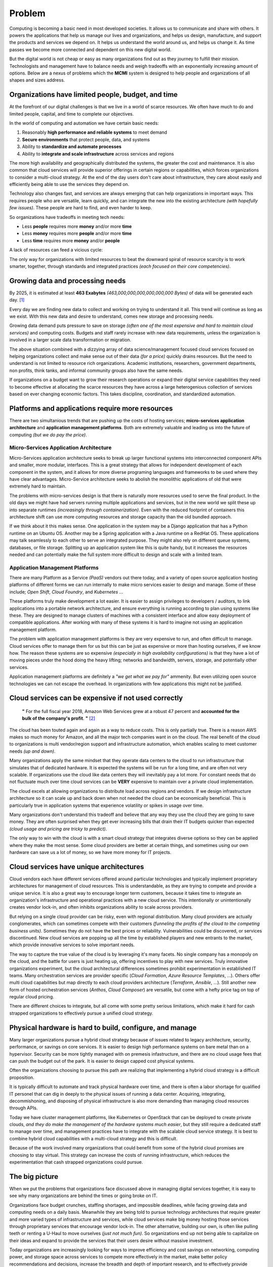 #######
Problem
#######

Computing is becoming a basic need in most developed societies.  It allows us to communicate and share with others.  It powers the applications that help us manage our lives and organizations, and helps us design, manufacture, and support the products and services we depend on.  It helps us understand the world around us, and helps us change it.  As time passes we become more connected and dependent on this new digital world.

But the digital world is not cheap or easy as many organizations find out as they journey to fulfill their mission.  Technologists and management have to balance needs and weigh tradeoffs with an exponentially increasing amount of options.  Below are a nexus of problems which the **MCMI** system is designed to help people and organizations of all shapes and sizes address.

===================================================
Organizations have limited people, budget, and time
===================================================

At the forefront of our digital challenges is that we live in a world of scarce resources.  We often have much to do and limited people, capital, and time to complete our objectives.

In the world of computing and automation we have certain basic needs:

#. Reasonably **high performance and reliable systems** to meet demand
#. **Secure environments** that protect people, data, and systems
#. Ability to **standardize and automate processes**
#. Ability to **integrate and scale infrastructure** across services and regions

The more high availability and geographically distributed the systems, the greater the cost and maintenance.  It is also common that cloud services will provide superior offerings in certain regions or capabilities, which forces organizations to consider a multi-cloud strategy.  At the end of the day users don't care about infrastructure, they care about easily and efficiently being able to use the services they depend on.

Technology also changes fast, and services are always emerging that can help organizations in important ways.  This requires people who are versatile, learn quickly, and can integrate the new into the existing architecture *(with hopefully few issues)*.  These people are hard to find, and even harder to keep.

So organizations have tradeoffs in meeting tech needs:

* Less **people** requires more **money** and/or more **time**
* Less **money** requires more **people** and/or more **time**
* Less **time** requires more **money** and/or **people**

A lack of resources can feed a vicious cycle:

.. image:: /_static/images/problem-resource-cycle.png
    :width: 700px
    :height: 400px
    :align: center
    :alt: Resource scarcity cycle

The only way for organizations with limited resources to beat the downward spiral of resource scarcity is to work smarter, together, through standards and integrated practices *(each focused on their core competencies)*.

=================================
Growing data and processing needs
=================================

By 2025, it is estimated at least **463 Exabytes** *(463,000,000,000,000,000,000 Bytes)* of data will be generated each day. [1]_

Every day we are finding new data to collect and working on trying to understand it all.  This trend will continue as long as we exist.  With this new data and desire to understand, comes new storage and processing needs.

Growing data demand puts pressure to save on storage *(often one of the most expensive and hard to maintain cloud services)* and computing costs.  Budgets and staff rarely increase with new data requirements, unless the organization is involved in a larger scale data transformation or migration.

The above situation combined with a dizzying array of data science/management focused cloud services focused on helping organizations collect and make sense out of their data *(for a price)* quickly drains resources.  But the need to understand is not limited to resource rich organizations.  Academic institutions, researchers, government departments, non profits, think tanks, and informal community groups also have the same needs.

If organizations on a budget want to grow their research operations or expand their digital service capabilities they need to become effective at allocating the scarce resources they have across a large heterogenious collection of services based on ever changing economic factors.  This takes discipline, coordination, and standardized automation.

=================================================
Platforms and applications require more resources
=================================================

There are two simultanious trends that are pushing up the costs of hosting services; **micro-services application architecture** and **application management platforms**.  Both are extremely valuable and leading us into the future of computing *(but we do pay the price)*.

Micro-Services Application Architecture
***************************************

Micro-Services application architecture seeks to break up larger functional systems into interconnected component APIs and smaller, more modular, interfaces.  This is a great strategy that allows for independent development of each component in the system, and it allows for more diverse programing languages and frameworks to be used where they have clear advantages.  Micro-Service architecture seeks to abolish the monolithic applications of old that were extremely hard to maintain.

The problems with micro-services design is that there is naturally more resources used to serve the final product.  In the old days we might have had servers running multiple applications and services, but in the new world we split these up into separate runtimes *(increasingly through containerization)*.  Even with the reduced footprint of containers this architecture shift can use more computing resources and storage capacity than the old bundled approach.

If we think about it this makes sense.  One application in the system may be a Django application that has a Python runtime on an Ubuntu OS.  Another may be a Spring application with a Java runtime on a RedHat OS.  These applications may talk seamlessly to each other to serve an integrated purpose.  They might also rely on different queue systems, databases, or file storage.  Splitting up an application system like this is quite handy, but it increases the resources needed and can potentially make the full system more difficult to design and scale with a limited team.

Application Management Platforms
********************************

There are many Platform as a Service *(PaaS)* vendors out there today, and a variety of open source application hosting platforms of different forms we can run internally to make micro services easier to design and manage.  Some of these include; *Open Shift*, *Cloud Foundry*, and *Kubernetes* ...

These platforms truly make development a lot easier.  It is easier to assign privileges to developers / auditors, to link applications into a portable network architecture, and ensure everything is running according to plan using systems like these.  They are designed to manage clusters of machines with a consistent interface and allow easy deployment of compatible applications.  After working with many of these systems it is hard to imagine not using an application management platform.

The problem with application management platforms is they are very expensive to run, and often difficult to manage.  Cloud services offer to manage them for us but this can be just as expensive or more than hosting ourselves, if we know how.  The reason these systems are so expensive *(especially in high availability configurations)* is that they have a lot of moving pieces under the hood doing the heavy lifting; networks and bandwidth, servers, storage, and potentially other services.

Application management platforms are definitely a *"we get what we pay for"* ammenity.  But even utilizing open source technologies we can not escape the overhead.  In organizations with few applications this might not be justified.

=====================================================
Cloud services can be expensive if not used correctly
=====================================================

  **"** For the full fiscal year 2018, Amazon Web Services grew at a robust 47 percent and **accounted for the bulk of the company's profit**. **"** [2]_

The cloud has been touted again and again as a way to reduce costs.  This is only partially true.  There is a reason AWS makes so much money for Amazon, and all the major tech companies want in on the cloud.  The real benefit of the cloud to organizations is multi vendor/region support and infrastructure automation, which enables scaling to meet customer needs *(up and down)*.

Many organizations apply the same mindset that they operate data centers to the cloud to run infrastructure that simulates that of dedicated hardware.  It is expected the systems will be run for a long time, and are often not very scalable.  If organizations use the cloud like data centers they will inevitably pay a lot more.  For constant needs that do not fluctuate much over time cloud services can be **VERY** expensive to maintain over a private cloud implementation.

The cloud excels at allowing organizations to distribute load across regions and vendors.  If we design infrastructure architecture so it can scale up and back down when not needed the cloud can be economically beneficial.  This is particularly true in application systems that experience volatility or spikes in usage over time.

Many organizations don't understand this tradeoff and believe that any way they use the cloud they are going to save money.  They are often surprised when they get ever increasing bills that drain their IT budgets quicker than expected *(cloud usage and pricing are tricky to predict)*.

The only way to win with the cloud is with a smart cloud strategy that integrates diverse options so they can be applied where they make the most sense.  Some cloud providers are better at certain things, and sometimes using our own hardware can save us a lot of money, so we have more money for IT projects.

========================================
Cloud services have unique architectures
========================================

Cloud vendors each have different services offered around particular technologies and typically implement proprietary architectures for management of cloud resources.  This is understandable, as they are trying to compete and provide a unique service.  It is also a great way to encourage longer term customers, because it takes time to integrate an organization's infrastructure and operational practices with a new cloud service.  This intentionally or unintentionally creates vendor lock-in, and often inhibits organizations ability to scale across providers.

But relying on a single cloud provider can be risky, even with regional distribution.  Many cloud providers are actually conglomerates, which can sometimes compete with their customers *(funneling the profits of the cloud to the competing business units)*.  Sometimes they do not have the best prices or reliability.  Vulnerabilities could be discovered, or services discontinued.  New cloud services are popping up all the time by established players and new entrants to the market, which provide innovative services to solve important needs.

The way to capture the true value of the cloud is by leveraging it's many facets.  No single company has a monopoly on the cloud, and the battle for users is just heating up, offering incentives to play with new services.  Truly innovative organizations experiment, but the cloud architectural differences sometimes prohibit experimentation in established IT teams.  Many orchestration services are provider specific (*Cloud Formation*, *Azure Resource Templates*, ...).  Others offer multi cloud capabilities but map directly to each cloud providers architecture (*Terraform*, *Ansible*, ...).  Still another new form of hosted orchestration services (*Anthos*, *Cloud Composer*) are versatile, but come with a hefty price tag on top of regular cloud pricing.

There are different choices to integrate, but all come with some pretty serious limitations, which make it hard for cash strapped organizations to effectively pursue a unified cloud strategy.

=========================================================
Physical hardware is hard to build, configure, and manage
=========================================================

Many larger organizations pursue a hybrid cloud strategy because of issues related to legacy architecture, security, performance, or savings on core services.  It is easier to design high performance systems on bare metal than on a hypervisor.  Security can be more tightly managed with on premesis infastructure, and there are no cloud usage fees that can push the budget out of the park.  It is easier to design capped cost physical systems.

Often the organizations choosing to pursue this path are realizing that implementing a hybrid cloud strategy is a difficult proposition.

It is typically difficult to automate and track physical hardware over time, and there is often a labor shortage for qualified IT personel that can dig in deeply to the physical issues of running a data center.  Acquiring, integrating, decommishoning, and disposing of physical infrastructure is also more demanding than managing cloud resources through APIs.

Today we have cluster management platforms, like Kubernetes or OpenStack that can be deployed to create private clouds, *and they do make the management of the hardware systems much easier*, but they still require a dedicated staff to manage over time, and management practices have to integrate with the scalable cloud service strategy.  It is best to combine hybrid cloud capabilities with a multi-cloud strategy and this is difficult.

Because of the work involved many organizations that could benefit from some of the hybrid cloud promises are choosing to stay virtual.  This strategy can increase the costs of running infrastructure, which reduces the experimentation that cash strapped organizations could pursue.

===============
The big picture
===============

When we put the problems that organizations face discussed above in managing digital services together, it is easy to see why many organizations are behind the times or going broke on IT.

Organizations face budget crunches, staffing shortages, and impossible deadlines, while facing growing data and computing needs on a daily basis.  Meanwhile they are being told to pursue technology architectures that require greater and more varied types of infrastructure and services, while cloud services make big money hosting those services through proprietary services that encourage vendor lock-in.  The other alternative, building our own, is often like pulling teeth or renting a U-Haul to move ourselves *(just not much fun)*.  So organizations end up not being able to capitalize on their ideas and expand to provide the services that their users desire without massive investment.

Today organizations are increasingly looking for ways to improve efficiency and cost savings on networking, computing power, and storage space across services to compete more effectively in the market, make better policy recommendations and decisions, increase the breadth and depth of important research, and to effectively provide dependents what they need to succeed.

The only solution that can serve all needs and optimize costs long term is a unified hybrid / multi cloud strategy, which is often unobtainable to many organizations.  This remains a big problem to solve for the future of enterprise computing, and the central focus of the **MCMI** system.


.. [1] World Economic Forum -
      `How much data is generated each day? <https://www.weforum.org/agenda/2019/04/how-much-data-is-generated-each-day-cf4bddf29f/>`_

.. [2] ZDNet -
      `In 2018, AWS delivered most of Amazon's income <https://www.zdnet.com/article/in-2018-aws-delivered-most-of-amazons-operating-income/>`_